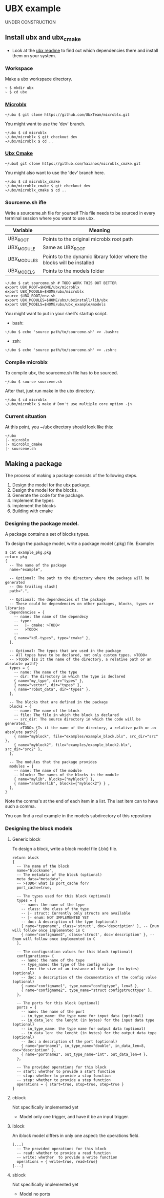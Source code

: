 * UBX example
  UNDER CONSTRUCTION
** Install ubx and ubx_cmake
   - Look at the [[https://github.com/UbxTeam/microblx][ubx readme]] to find out which dependencies there and install them on your system.
*** Workspace
    Make a ubx workspace directory.
    #+BEGIN_EXAMPLE
    ~ $ mkdir ubx
    ~ $ cd ubx
    #+END_EXAMPLE
*** [[https://github.com/UbxTeam/microblx][Microblx]]
    #+BEGIN_EXAMPLE
    ~/ubx $ git clone https://github.com/UbxTeam/microblx.git
    #+END_EXAMPLE
    You might want to use the 'dev' branch.
    #+BEGIN_EXAMPLE
    ~/ubx $ cd microblx
    ~/ubx/microblx $ git checkout dev
    ~/ubx/microblx $ cd ..
    #+END_EXAMPLE
*** [[https://github.com/haianos/microblx_cmake][Ubx Cmake]]
    #+BEGIN_EXAMPLE
    ~/ubx$ git clone https://github.com/haianos/microblx_cmake.git
    #+END_EXAMPLE
    You might also want to use the 'dev' branch here.
    #+BEGIN_EXAMPLE
    ~/ubx $ cd microblx_cmake
    ~/ubx/microblx_cmake $ git checkout dev
    ~/ubx/microblx_cmake $ cd ..
    #+END_EXAMPLE
*** Sourceme.sh ifle
    Write a sourceme.sh file for yourself
    This file needs to be sourced in every terminal session where you want to use ubx.
    | Variable          | Meaning                                                                 |
    |-------------------+-------------------------------------------------------------------------|
    | UBX_ROOT          | Points to the original microblx root path                               |
    | UBX_MODULE        | Same as UBX_ROOT                                                        |
    | UBX_MODULES       | Points to the dynamic library folder where the blocks will be installed |
    | UBX_MODELS        | Points to the models folder                                             |

    #+BEGIN_EXAMPLE
    ~/ubx $ cat sourceme.sh # TODO WORK THIS OUT BETTER
    export UBX_ROOT=$HOME/ubx/microblx
    export UBX_MODULE=$HOME/ubx/microblx
    source $UBX_ROOT/env.sh
    export UBX_MODULES=$HOME/ubx/ubxinstall/lib/ubx
    export UBX_MODELS=$HOME/ubx/ubx_example/models
    #+END_EXAMPLE
    You might want to put in your shell's startup script.
      - bash:
      #+BEGIN_EXAMPLE
      ~/ubx $ echo 'source path/to/sourceme.sh' >> .bashrc
      #+END_EXAMPLE
      - zsh:
      #+BEGIN_EXAMPLE
      ~/ubx $ echo 'source path/to/sourceme.sh' >> .zshrc
      #+END_EXAMPLE
*** Compile microblx
    To compile ubx, the sourceme.sh file has to be sourced.
    #+BEGIN_EXAMPLE
    ~/ubx $ source sourceme.sh
    #+END_EXAMPLE
    After that, just run make in the ubx directory.
    #+BEGIN_EXAMPLE
    ~/ubx $ cd microblx
    ~/ubx/microblx $ make # Don't use multiple core option -jn
    #+END_EXAMPLE
*** Current situation
    At this point, you ~/ubx directory should look like this:
    #+BEGIN_EXAMPLE
    ~/ubx
    |- microblx
    |- microblx_cmake
    |- sourceme.sh
    #+END_EXAMPLE

** Making a package
   The process of making a package consists of the following steps.
   1. Design the model for the ubx package.
   2. Design the model for the blocks.
   3. Generate the code for the package.
   4. Implement the types
   5. Implement the blocks
   6. Building with cmake
*** Designing the package model.
    A package contains a set of blocks types.

    To design the package model, write a package model (.pkg) file.
    Example:

#+BEGIN_EXAMPLE
$ cat example_pkg.pkg
return pkg
{
  -- The name of the package
  name="example",
  
  -- Optional: The path to the directory where the package will be generated
  -- (No trailing slash)
  path=".",
      
  -- Optional: The dependencies of the package
  -- These could be dependencies on other packages, blocks, types or libraries
  dependencies = {
    -- name: the name of the dependecy
    -- type:
    --   |- cmake: >TODO<
    --   >TODO<
    --
    { name="kdl-types", type="cmake" },
  },
  
  -- Optional: The types that are used in the package
  -- All types have to be declared, not only custom types. >TODO<
  -- >TODO< {Is it the name of the directory, a relative path or an absolute path?}
  types = {
    -- name: The name of the type
    -- dir: The directory in which the type is declared
    { name="my_type", dir="types" },
    { name="vector", dir="types" },
    { name="robot_data", dir="types" },
  },
  
  -- The blocks that are defined in the package
  blocks = {
    -- name: The name of the block
    -- file: The file in which the block is declared
    -- src_dir: The source directory in which the code will be generated.
    -- >TODO< {Is it the name of the directory, a relative path or an absolute path?}
    { name="myblock", file="examples/example_block.blx", src_dir="src" },
    { name="myblock2", file="examples/example_block2.blx", src_dir="src2" },
  },
  
  -- The modules that the package provides
  modules = {
    -- name: The name of the module
    -- blocks: The names of the blocks in the module
    { name="mylib", blocks={"myblock"} },
    { name="anotherlib", blocks={"myblock2"} } ,
  },
}
#+END_EXAMPLE
    Note the comma's at the end of each item in a list.
    The last item can to have such a comma.

    You can find a real example in the models subdirectory of this repository
*** Designing the block models
**** Generic block
     To design a block, write a block model file (.blx) file.
     #+BEGIN_EXAMPLE
     return block
     {
       -- The name of the block
       name="blockname",
       -- The metadata of the block (optional)
       meta_data="metadata",
       -- >TODO< what is port_cache for?
       port_cache=true,

       -- The types used for this block (optional)
       types = {
         -- name: the name of the type
         -- class: the class of the type
         -- |- struct: Currently only structs are available
         -- |- enum: NOT IMPLEMENTED YET
         -- doc: A description of the type (optional)
         { name="typename", class='struct', doc='description' }, -- Enum will follow once implemented in C
         { name="configname2", class='struct', doc='description' }, -- Enum will follow once implemented in C
       },
    
       -- The configuration values for this block (optional)
       configurations= {
         -- name: the name of the type
         -- type_name: the type of the config value
         -- len: the size of an instance of the type (in bytes) (optional)
         -- doc: a description of the documentation of the config value (optional)
         { name="configname1", type_name="configtype", len=5 },
         { name="configname2", type_name="struct configstructtype" },
       },
    
       -- The ports for this block (optional)
       ports = {
         -- name: the name of the port
         -- in_type_name: the type name for input data (optional)
         -- in_data_len: the lenght (in bytes) for the input data type (optional)
         -- in_type_name: the type name for output data (optional)
         -- in_data_len: the lenght (in bytes) for the output data type (optional)
         -- doc: a description of the port (optional)
         { name="portname1", in_type_name="double", in_data_len=8, doc="description" },
         { name="portname2", out_type_name="int", out_data_len=4 },
       },
          
       -- The provided operations for this block
       -- start: whether to provide a start function
       -- stop: whether to provide a stop function
       -- step: whether to provide a step function
       operations = { start=true, stop=true, step=true }
     }
     #+END_EXAMPLE

**** cblock
     Not specifically implemented yet
     - Model only one trigger, and have it be an input trigger.
**** iblock
     An iblock model differs in only one aspect: the operations field.
     #+BEGIN_EXAMPLE
     [...]
       -- The provided operations for this block
       -- read: whether to provide a read function
       -- write: whether  to provide a write function
       operations = { write=true, read=true}
     [...]
     #+END_EXAMPLE
**** sblock
     Not specifically implemented yet
     - Model no ports
*** Generating the code for your package


*** Implement the types
*** Implement the blocks
*** Building and installing your package
#+BEGIN_EXAMPLE
CMAKE_BUILD_TYPE                                                                       
CMAKE_INSTALL_PREFIX             /home/syd/ubx/ubxinstall                              
INSTALL_BIN_APPS_DIR             bin                                                   
INSTALL_CMAKE_DIR                share/ubx/cmake                                       
INSTALL_INCLUDE_DIR              include/ubx                                           
INSTALL_LIB_BLOCKS_DIR           lib/ubx/blocks                                        
INSTALL_LIB_TYPES_DIR            lib/ubx/types                                         
UBX_LIBRARY                      /home/syd/ubx/microblx/src/libubx.so
#+END_EXAMPLE
** Creating an ubx system composition
COMING SOON
*** Designing the composition
*** Creating a launch script
*** Launch the application
